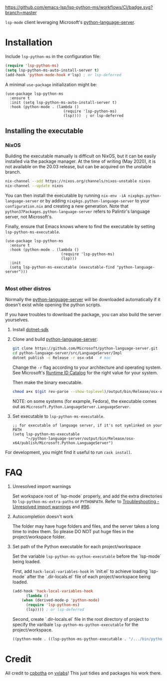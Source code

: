 [[https://github.com/emacs-lsp/lsp-python-ms/actions][https://github.com/emacs-lsp/lsp-python-ms/workflows/CI/badge.svg?branch=master]]
[[https://melpa.org/#/lsp-python-ms][https://melpa.org/packages/lsp-python-ms-badge.svg]]
[[https://stable.melpa.org/#/doom-modeline][https://stable.melpa.org/packages/doom-modeline-badge.svg]]
[[LICENSE][http://img.shields.io/:license-bsd3-blue.svg]]

=lsp-mode= client leveraging Microsoft's [[https://github.com/Microsoft/python-language-server][python-language-server]].

* Installation

Include ~lsp-python-ms~ in the configuration file:
#+BEGIN_SRC emacs-lisp
(require 'lsp-python-ms)
(setq lsp-python-ms-auto-install-server t)
(add-hook 'python-mode-hook #'lsp) ; or lsp-deferred
#+END_SRC

A minimal ~use-package~ initialization might be:
#+BEGIN_SRC elisp
  (use-package lsp-python-ms
    :ensure t
    :init (setq lsp-python-ms-auto-install-server t)
    :hook (python-mode . (lambda ()
                            (require 'lsp-python-ms)
                            (lsp))))  ; or lsp-deferred
#+END_SRC

** Installing the executable

*** NixOS

Building the executable manually is difficult on NixOS, but it can be easily installed via the package manager.
At the time of writing (May 2020), it is not available on the 20.03 release, but can be acquired on the unstable branch.

#+begin_src bash
    nix-channel --add https://nixos.org/channels/nixos-unstable nixos
    nix-channel --update nixos
#+end_src

You can then install the executable by running ~nix-env -iA nixpkgs.python-language-server~
or by adding ~nixpkgs.python-language-server~ to your ~configuration.nix~ and creating a new generation.
Note that ~python37Packages.python-language-server~ refers to Palintir's language server, not Microsoft's.

Finally, ensure that Emacs knows where to find the executable by setting ~lsp-python-ms-executable~.

#+begin_src elisp
  (use-package lsp-python-ms
    :ensure t
    :hook (python-mode . (lambda ()
                           (require 'lsp-python-ms)
                           (lsp)))
    :init
    (setq lsp-python-ms-executable (executable-find "python-language-server")))

#+end_src

*** Most other distros

Normally the [[https://github.com/Microsoft/python-language-server][python-language-server]] will be downloaded automatically if it doesn't
exist while opening the python scripts.

If you have troubles to download the package, you can also build the server yourselves.

1. Install [[https://www.microsoft.com/net/download][dotnet-sdk]]
2. Clone and build [[https://github.com/Microsoft/python-language-server][python-language-server]]:
   #+BEGIN_SRC bash
   git clone https://github.com/Microsoft/python-language-server.git
   cd python-language-server/src/LanguageServer/Impl
   dotnet publish -c Release -r osx-x64   # mac
   #+END_SRC

   Change the ~-r~ flag according to your architecture and operating system.
   See Microsoft's [[https://docs.microsoft.com/en-us/dotnet/core/rid-catalog][Runtime ID Catalog]] for the right value for your system.

   Then make the binary executable.
   #+BEGIN_SRC bash
   chmod a+x $(git rev-parse --show-toplevel)/output/bin/Release/osx-x64/publish/Microsoft.Python.LanguageServer
   #+END_SRC

   NOTE: on some systems (for example, Fedora), the executable comes out as
         ~Microsoft.Python.LanguageServer.LanguageServer~.

3. Set executable to ~lsp-python-ms-executable~.

   #+BEGIN_SRC elisp
   ;; for executable of language server, if it's not symlinked on your PATH
   (setq lsp-python-ms-executable
         "~/python-language-server/output/bin/Release/osx-x64/publish/Microsoft.Python.LanguageServer")
   #+END_SRC

For development, you might find it useful to run =cask install=.

* FAQ

1. Unresolved import warnings

   Set workspace root of `lsp-mode` properly, and add the extra directories to =lsp-python-ms-extra-paths= or =PYTHONPATH=. 
   Refer to [[https://github.com/microsoft/python-language-server/blob/master/TROUBLESHOOTING.md#unresolved-import-warnings][Troubleshooting - Unresolved import warnings]] and [[https://github.com/emacs-lsp/lsp-python-ms/issues/96][#96]].

2. Autocompletion doesn't work

   The folder may have huge folders and files, and  the server takes a long time to index them. So please DO NOT put huge files in the project/workspace folder.

3. Set path of the Python executable for each project/workspace

   Set the variable =lsp-python-ms-python-executable= before the `lsp-mode` being loaded.

   First, add =hack-local-variables-hook= in `init.el` to achieve loading `lsp-mode` after the `.dir-locals.el` file of each project/workspace being loaded.

   #+BEGIN_SRC emacs-lisp
     (add-hook 'hack-local-variables-hook
	       (lambda ()
		 (when (derived-mode-p 'python-mode)
		   (require 'lsp-python-ms)
		   (lsp)))) ; or lsp-deferred
   #+END_SRC

   Second, create `.dir-locals.el` file in the root directory of project to specify the varibale =lsp-python-ms-python-executable= for the project/workspace.

   #+BEGIN_SRC emacs-lisp
     ((python-mode . ((lsp-python-ms-python-executable . "/.../bin/python"))))
   #+END_SRC

* Credit

All credit to [[https://cpbotha.net][cpbotha]] on [[https://vxlabs.com/2018/11/19/configuring-emacs-lsp-mode-and-microsofts-visual-studio-code-python-language-server/][vxlabs]]! This just tidies and packages his work there.
